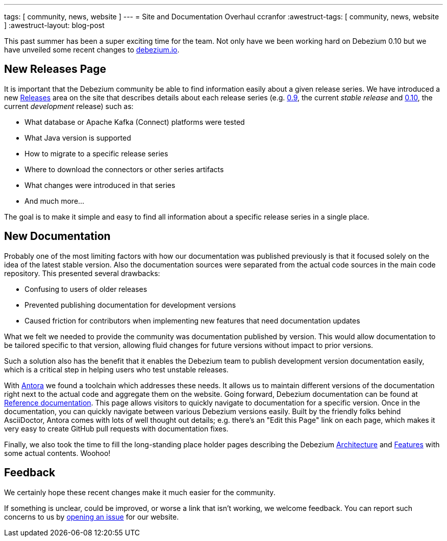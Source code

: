 ---
tags: [ community, news, website ]
---
= Site and Documentation Overhaul
ccranfor
:awestruct-tags: [ community, news, website ]
:awestruct-layout: blog-post

This past summer has been a super exciting time for the team.
Not only have we been working hard on Debezium 0.10 but we have unveiled some recent changes to link:/[debezium.io].

== New Releases Page

It is important that the Debezium community be able to find information easily about a given release series.
We have introduced a new link:/releases[Releases] area on the site that describes details about each release series (e.g. link:/releases/0.9[0.9], the current _stable release_ and link:/releases/0.10[0.10], the current _development_ release) such as:

* What database or Apache Kafka (Connect) platforms were tested
* What Java version is supported
* How to migrate to a specific release series
* Where to download the connectors or other series artifacts
* What changes were introduced in that series
* And much more...

The goal is to make it simple and easy to find all information about a specific release series in a single place.

== New Documentation

Probably one of the most limiting factors with how our documentation was published previously is that it focused solely on the idea of the latest stable version.
Also the documentation sources were separated from the actual code sources in the main code repository.
This presented several drawbacks:

* Confusing to users of older releases
* Prevented publishing documentation for development versions
* Caused friction for contributors when implementing new features that need documentation updates

What we felt we needed to provide the community was documentation published by version.
This would allow documentation to be tailored specific to that version, allowing fluid changes for future versions without impact to prior versions.

Such a solution also has the benefit that it enables the Debezium team to publish development version documentation easily, which is a critical step in helping users who test unstable releases.

With https://antora.org/[Antora] we found a toolchain which addresses these needs.
It allows us to maintain different versions of the documentation right next to the actual code and aggregate them on the website.
Going forward, Debezium documentation can be found at link:/documentation[Reference documentation].
This page allows visitors to quickly navigate to documentation for a specific version.
Once in the documentation, you can quickly navigate between various Debezium versions easily.
Built by the friendly folks behind AsciiDoctor, Antora comes with lots of well thought out details;
e.g. there's an "Edit this Page" link on each page, which makes it very easy to create GitHub pull requests with documentation fixes.

Finally, we also took the time to fill the long-standing place holder pages describing the Debezium link:/documentation/reference/0.10/architecture.html[Architecture] and link:/documentation/reference/0.10/features.html[Features] with some actual contents.
Woohoo!

== Feedback

We certainly hope these recent changes make it much easier for the community.

If something is unclear, could be improved, or worse a link that isn't working, we welcome feedback.
You can report such concerns to us by link:https://issues.redhat.com/browse/DBZ[opening an issue] for our website.
